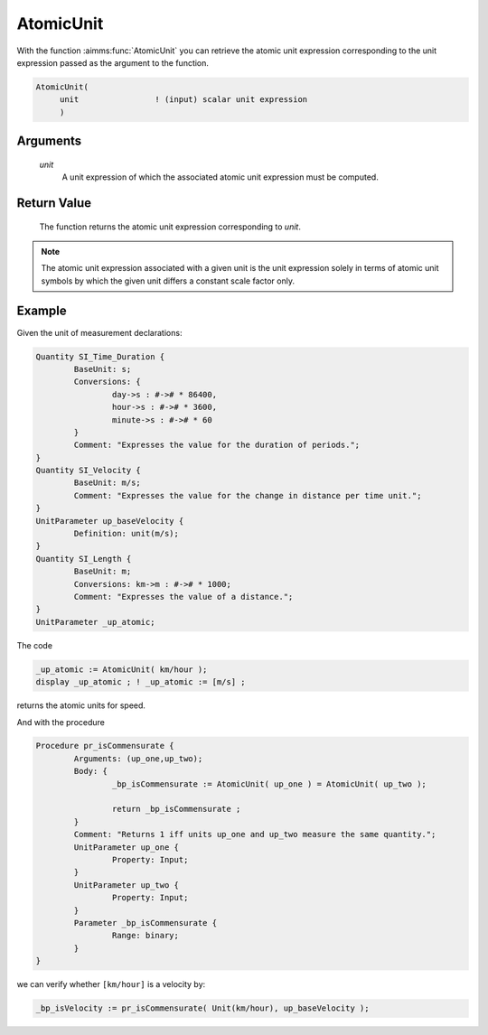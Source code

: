 .. aimms:function:: AtomicUnit(unit)

.. _AtomicUnit:

AtomicUnit
==========

With the function :aimms:func:`AtomicUnit` you can retrieve the atomic unit
expression corresponding to the unit expression passed as the argument
to the function.

.. code-block:: aimms

    AtomicUnit(
         unit                ! (input) scalar unit expression
         )

Arguments
---------

    *unit*
        A unit expression of which the associated atomic unit expression must be
        computed.

Return Value
------------

    The function returns the atomic unit expression corresponding to *unit*.

.. note::

    The atomic unit expression associated with a given unit is the unit
    expression solely in terms of atomic unit symbols by which the given
    unit differs a constant scale factor only.


Example
-----------

Given the unit of measurement declarations:

.. code-block:: aimms

	Quantity SI_Time_Duration {
		BaseUnit: s;
		Conversions: {
			day->s : #-># * 86400,
			hour->s : #-># * 3600,
			minute->s : #-># * 60
		}
		Comment: "Expresses the value for the duration of periods.";
	}
	Quantity SI_Velocity {
		BaseUnit: m/s;
		Comment: "Expresses the value for the change in distance per time unit.";
	}
	UnitParameter up_baseVelocity {
		Definition: unit(m/s);
	}
	Quantity SI_Length {
		BaseUnit: m;
		Conversions: km->m : #-># * 1000;
		Comment: "Expresses the value of a distance.";
	}
	UnitParameter _up_atomic;

The code

.. code-block:: aimms

	_up_atomic := AtomicUnit( km/hour );
	display _up_atomic ; ! _up_atomic := [m/s] ;

returns the atomic units for speed.

And with the procedure

.. code-block:: aimms

	Procedure pr_isCommensurate {
		Arguments: (up_one,up_two);
		Body: {
			_bp_isCommensurate := AtomicUnit( up_one ) = AtomicUnit( up_two );
			
			return _bp_isCommensurate ;
		}
		Comment: "Returns 1 iff units up_one and up_two measure the same quantity.";
		UnitParameter up_one {
			Property: Input;
		}
		UnitParameter up_two {
			Property: Input;
		}
		Parameter _bp_isCommensurate {
			Range: binary;
		}
	}

we can verify whether ``[km/hour]`` is a velocity by:

.. code-block:: aimms

	_bp_isVelocity := pr_isCommensurate( Unit(km/hour), up_baseVelocity );


.. seealso::

	- Unit expressions in :doc:`advanced-language-components/units-of-measurement/index` of Language Reference.

